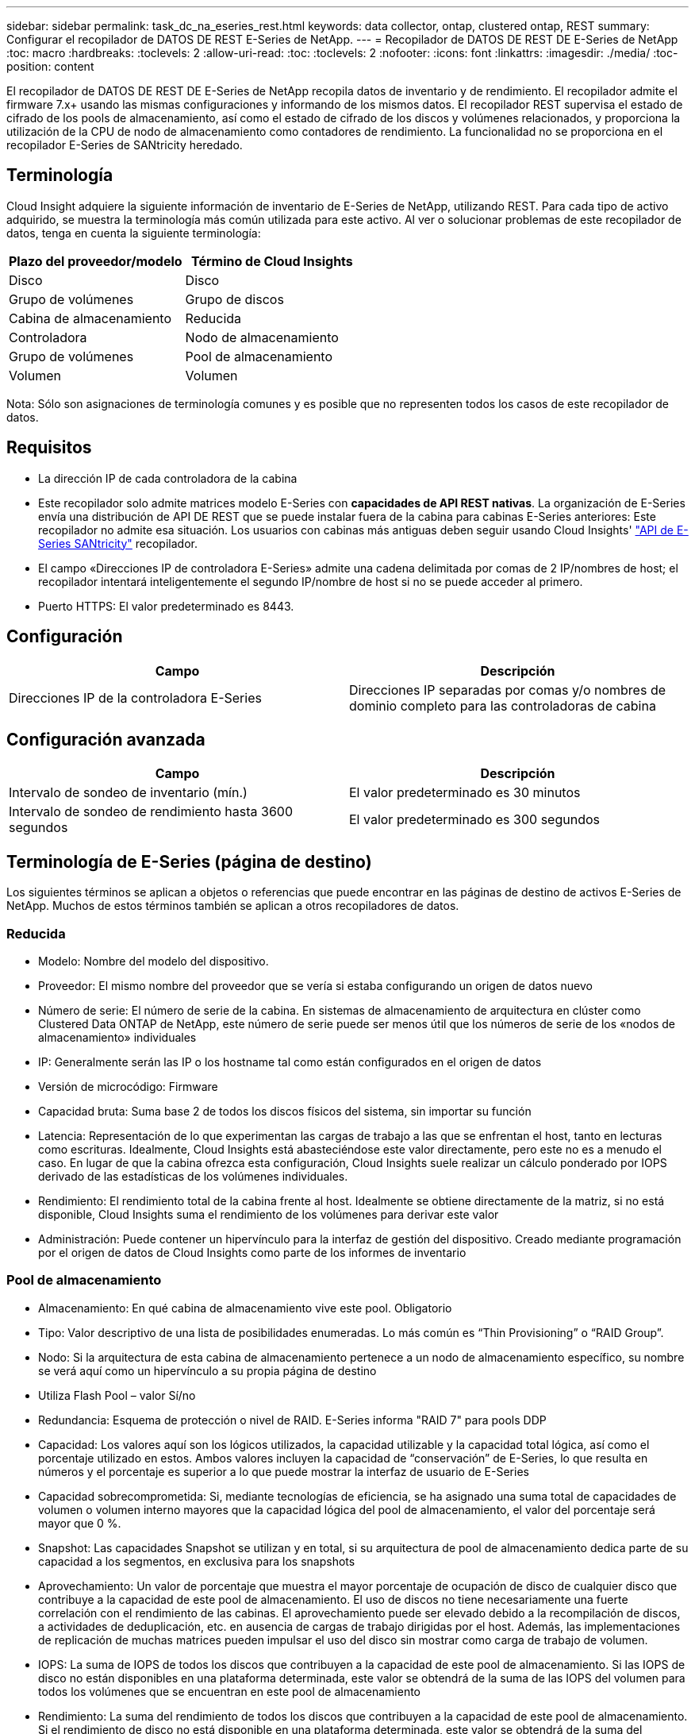 ---
sidebar: sidebar 
permalink: task_dc_na_eseries_rest.html 
keywords: data collector, ontap, clustered ontap, REST 
summary: Configurar el recopilador de DATOS DE REST E-Series de NetApp. 
---
= Recopilador de DATOS DE REST DE E-Series de NetApp
:toc: macro
:hardbreaks:
:toclevels: 2
:allow-uri-read: 
:toc: 
:toclevels: 2
:nofooter: 
:icons: font
:linkattrs: 
:imagesdir: ./media/
:toc-position: content


[role="lead"]
El recopilador de DATOS DE REST DE E-Series de NetApp recopila datos de inventario y de rendimiento. El recopilador admite el firmware 7.x+ usando las mismas configuraciones y informando de los mismos datos. El recopilador REST supervisa el estado de cifrado de los pools de almacenamiento, así como el estado de cifrado de los discos y volúmenes relacionados, y proporciona la utilización de la CPU de nodo de almacenamiento como contadores de rendimiento. La funcionalidad no se proporciona en el recopilador E-Series de SANtricity heredado.



== Terminología

Cloud Insight adquiere la siguiente información de inventario de E-Series de NetApp, utilizando REST. Para cada tipo de activo adquirido, se muestra la terminología más común utilizada para este activo. Al ver o solucionar problemas de este recopilador de datos, tenga en cuenta la siguiente terminología:

[cols="2*"]
|===
| Plazo del proveedor/modelo | Término de Cloud Insights 


| Disco | Disco 


| Grupo de volúmenes | Grupo de discos 


| Cabina de almacenamiento | Reducida 


| Controladora | Nodo de almacenamiento 


| Grupo de volúmenes | Pool de almacenamiento 


| Volumen | Volumen 
|===
Nota: Sólo son asignaciones de terminología comunes y es posible que no representen todos los casos de este recopilador de datos.



== Requisitos

* La dirección IP de cada controladora de la cabina
* Este recopilador solo admite matrices modelo E-Series con *capacidades de API REST nativas*. La organización de E-Series envía una distribución de API DE REST que se puede instalar fuera de la cabina para cabinas E-Series anteriores: Este recopilador no admite esa situación. Los usuarios con cabinas más antiguas deben seguir usando Cloud Insights' link:task_dc_na_eseries.html["API de E-Series SANtricity"] recopilador.
* El campo «Direcciones IP de controladora E-Series» admite una cadena delimitada por comas de 2 IP/nombres de host; el recopilador intentará inteligentemente el segundo IP/nombre de host si no se puede acceder al primero.
* Puerto HTTPS: El valor predeterminado es 8443.




== Configuración

[cols="2*"]
|===
| Campo | Descripción 


| Direcciones IP de la controladora E-Series | Direcciones IP separadas por comas y/o nombres de dominio completo para las controladoras de cabina 
|===


== Configuración avanzada

[cols="2*"]
|===
| Campo | Descripción 


| Intervalo de sondeo de inventario (mín.) | El valor predeterminado es 30 minutos 


| Intervalo de sondeo de rendimiento hasta 3600 segundos | El valor predeterminado es 300 segundos 
|===


== Terminología de E-Series (página de destino)

Los siguientes términos se aplican a objetos o referencias que puede encontrar en las páginas de destino de activos E-Series de NetApp. Muchos de estos términos también se aplican a otros recopiladores de datos.



=== Reducida

* Modelo: Nombre del modelo del dispositivo.
* Proveedor: El mismo nombre del proveedor que se vería si estaba configurando un origen de datos nuevo
* Número de serie: El número de serie de la cabina. En sistemas de almacenamiento de arquitectura en clúster como Clustered Data ONTAP de NetApp, este número de serie puede ser menos útil que los números de serie de los «nodos de almacenamiento» individuales
* IP: Generalmente serán las IP o los hostname tal como están configurados en el origen de datos
* Versión de microcódigo: Firmware
* Capacidad bruta: Suma base 2 de todos los discos físicos del sistema, sin importar su función
* Latencia: Representación de lo que experimentan las cargas de trabajo a las que se enfrentan el host, tanto en lecturas como escrituras. Idealmente, Cloud Insights está abasteciéndose este valor directamente, pero este no es a menudo el caso. En lugar de que la cabina ofrezca esta configuración, Cloud Insights suele realizar un cálculo ponderado por IOPS derivado de las estadísticas de los volúmenes individuales.
* Rendimiento: El rendimiento total de la cabina frente al host. Idealmente se obtiene directamente de la matriz, si no está disponible, Cloud Insights suma el rendimiento de los volúmenes para derivar este valor
* Administración: Puede contener un hipervínculo para la interfaz de gestión del dispositivo. Creado mediante programación por el origen de datos de Cloud Insights como parte de los informes de inventario




=== Pool de almacenamiento

* Almacenamiento: En qué cabina de almacenamiento vive este pool. Obligatorio
* Tipo: Valor descriptivo de una lista de posibilidades enumeradas. Lo más común es “Thin Provisioning” o “RAID Group”.
* Nodo: Si la arquitectura de esta cabina de almacenamiento pertenece a un nodo de almacenamiento específico, su nombre se verá aquí como un hipervínculo a su propia página de destino
* Utiliza Flash Pool – valor Sí/no
* Redundancia: Esquema de protección o nivel de RAID. E-Series informa "RAID 7" para pools DDP
* Capacidad: Los valores aquí son los lógicos utilizados, la capacidad utilizable y la capacidad total lógica, así como el porcentaje utilizado en estos. Ambos valores incluyen la capacidad de “conservación” de E-Series, lo que resulta en números y el porcentaje es superior a lo que puede mostrar la interfaz de usuario de E-Series
* Capacidad sobrecomprometida: Si, mediante tecnologías de eficiencia, se ha asignado una suma total de capacidades de volumen o volumen interno mayores que la capacidad lógica del pool de almacenamiento, el valor del porcentaje será mayor que 0 %.
* Snapshot: Las capacidades Snapshot se utilizan y en total, si su arquitectura de pool de almacenamiento dedica parte de su capacidad a los segmentos, en exclusiva para los snapshots
* Aprovechamiento: Un valor de porcentaje que muestra el mayor porcentaje de ocupación de disco de cualquier disco que contribuye a la capacidad de este pool de almacenamiento. El uso de discos no tiene necesariamente una fuerte correlación con el rendimiento de las cabinas. El aprovechamiento puede ser elevado debido a la recompilación de discos, a actividades de deduplicación, etc. en ausencia de cargas de trabajo dirigidas por el host. Además, las implementaciones de replicación de muchas matrices pueden impulsar el uso del disco sin mostrar como carga de trabajo de volumen.
* IOPS: La suma de IOPS de todos los discos que contribuyen a la capacidad de este pool de almacenamiento. Si las IOPS de disco no están disponibles en una plataforma determinada, este valor se obtendrá de la suma de las IOPS del volumen para todos los volúmenes que se encuentran en este pool de almacenamiento
* Rendimiento: La suma del rendimiento de todos los discos que contribuyen a la capacidad de este pool de almacenamiento. Si el rendimiento de disco no está disponible en una plataforma determinada, este valor se obtendrá de la suma del volumen en todos los volúmenes presentes en este pool de almacenamiento




=== Nodo de almacenamiento

* Almacenamiento: ¿De qué cabina de almacenamiento forma parte este nodo? Obligatorio
* Partner de ALTA DISPONIBILIDAD: En las plataformas en las que un nodo se conmuta al nodo de respaldo uno y solo otro, normalmente se verá aquí
* Estado: Estado del nodo. Solo disponible cuando la matriz está lo suficientemente sana para ser inventariada por una fuente de datos
* Model: Nombre de modelo del nodo
* Versión: Nombre de versión del dispositivo.
* Número de serie: El número de serie del nodo
* Memoria: Memoria base 2 si está disponible
* Utilización: Normalmente un número de utilización de CPU o, en el caso de ONTAP de NetApp, un índice de estrés de la controladora. Actualmente, la utilización no está disponible para E-Series de NetApp
* IOPS: Número que representa el número de IOPS dirigido por el host en esta controladora. Lo ideal es que se genere directamente desde la cabina y, si no está disponible, se calculará sumando todos los IOPS de los volúmenes que pertenecen exclusivamente a este nodo.
* Latencia: Un número que representa la latencia del host o el tiempo de respuesta típicos de esta controladora. Lo ideal es que se genere directamente desde la cabina y, si no está disponible, se calculará realizando un cálculo de IOPS ponderado a partir de volúmenes que pertenecen de manera exclusiva a este nodo.
* Rendimiento: Un número que representa el rendimiento impulsado por el host en esta controladora. Lo ideal es que se genere directamente desde la cabina, si no está disponible, se calculará sumando todo el rendimiento de los volúmenes que pertenecen exclusivamente a este nodo.
* Procesadores: Número de CPU




== Resolución de problemas

Puede encontrar información adicional sobre este recopilador de datos en link:concept_requesting_support.html["Soporte técnico"] o en la link:reference_data_collector_support_matrix.html["Matriz de compatibilidad de recopilador de datos"].
